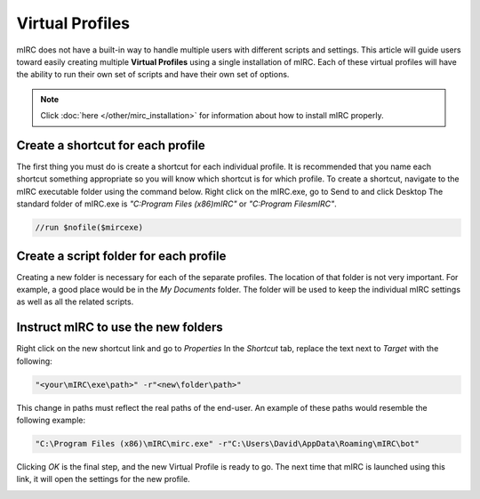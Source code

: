 Virtual Profiles
================

mIRC does not have a built-in way to handle multiple users with different scripts and settings. This article will guide users toward easily creating multiple **Virtual Profiles** using a single installation of mIRC. Each of these virtual profiles will have the ability to run their own set of scripts and have their own set of options.

.. note:: Click :doc:`here </other/mirc_installation>` for information about how to install mIRC properly.

Create a shortcut for each profile
----------------------------------

The first thing you must do is create a shortcut for each individual profile. It is recommended that you name each shortcut something appropriate so you will know which shortcut is for which profile. To create a shortcut, navigate to the mIRC executable folder using the command below. Right click on the mIRC.exe, go to Send to and click Desktop The standard folder of mIRC.exe is *"C:\Program Files (x86)\mIRC"* or *"C:\Program Files\mIRC"*.

.. code:: text

    //run $nofile($mircexe)

.. image:: Virtualprofile1.png.webp

Create a script folder for each profile
---------------------------------------

Creating a new folder is necessary for each of the separate profiles. The location of that folder is not very important. For example, a good place would be in the *My Documents* folder. The folder will be used to keep the individual mIRC settings as well as all the related scripts.

Instruct mIRC to use the new folders
------------------------------------

Right click on the new shortcut link and go to *Properties* In the *Shortcut* tab, replace the text next to *Target* with the following:

.. code:: text

    "<your\mIRC\exe\path>" -r"<new\folder\path>"

This change in paths must reflect the real paths of the end-user. An example of these paths would resemble the following example:

.. code:: text

    "C:\Program Files (x86)\mIRC\mirc.exe" -r"C:\Users\David\AppData\Roaming\mIRC\bot"

Clicking *OK* is the final step, and the new Virtual Profile is ready to go. The next time that mIRC is launched using this link, it will open the settings for the new profile.

.. image:: Virtualprofile2.png.webp